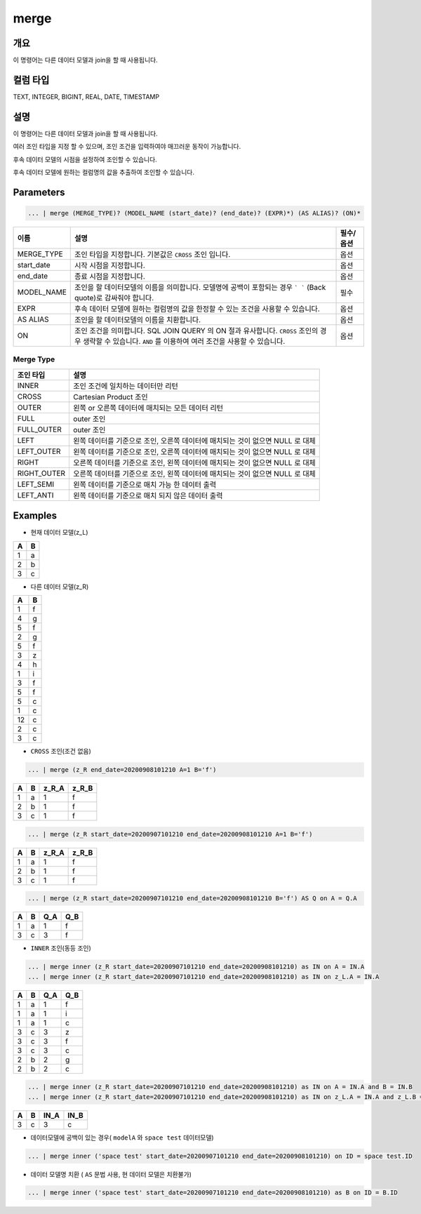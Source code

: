merge
====================================================================================================

개요
----------------------------------------------------------------------------------------------------

이 명령어는 다른 데이터 모델과 join을 할 때 사용됩니다.

컬럼 타입
----------------------------------------------------------------------------------------------------
TEXT, INTEGER, BIGINT, REAL, DATE, TIMESTAMP

설명
----------------------------------------------------------------------------------------------------

이 명령어는 다른 데이터 모델과 join을 할 때 사용됩니다.

여러 조인 타입을 지정 할 수 있으며, 조인 조건을 입력하여야 매끄러운 동작이 가능합니다. 

후속 데이터 모델의 시점을 설정하여 조인할 수 있습니다.

후속 데이터 모델에 원하는 컬럼명의 값을 추출하여 조인할 수 있습니다.

Parameters
----------------------------------------------------------------------------------------------------

.. code-block:: none

   ... | merge (MERGE_TYPE)? (MODEL_NAME (start_date)? (end_date)? (EXPR)*) (AS ALIAS)? (ON)*

.. list-table::
   :header-rows: 1

   * - 이름
     - 설명
     - 필수/옵션
   * - MERGE_TYPE
     - 조인 타입을 지정합니다. 기본값은 ``CROSS`` 조인 입니다.
     - 옵션
   * - start_date
     - 시작 시점을 지정합니다. 
     - 옵션
   * - end_date
     - 종료 시점을 지정합니다.
     - 옵션
   * - MODEL_NAME
     - 조인을 할 데이터모델의 이름을 의미합니다. 모델명에 공백이 포함되는 경우 ``` ``` (Back quote)로 감싸줘야 합니다.
     - 필수
   * - EXPR
     - 후속 데이터 모델에 원하는 컬럼명의 값을 한정할 수 있는 조건을 사용할 수 있습니다.
     - 옵션
   * - AS ALIAS
     - 조인을 할 데이터모델의 이름을 치환합니다.
     - 옵션
   * - ON
     - 조인 조건을 의미합니다. SQL JOIN QUERY 의 ON 절과 유사합니다. ``CROSS`` 조인의 경우 생략할 수 있습니다. ``AND`` 를 이용하여 여러 조건을 사용할 수 있습니다.
     - 옵션

Merge Type
''''''''''

.. list-table::
   :header-rows: 1

   * - 조인 타입
     - 설명
   * - INNER
     - 조인 조건에 일치하는 데이터만 리턴
   * - CROSS
     - Cartesian Product 조인
   * - OUTER
     - 왼쪽 or 오른쪽 데이터에 매치되는 모든 데이터 리턴
   * - FULL
     - outer 조인
   * - FULL_OUTER
     - outer 조인
   * - LEFT
     - 왼쪽 데이터를 기준으로 조인, 오른쪽 데이터에 매치되는 것이 없으면 NULL 로 대체
   * - LEFT_OUTER
     - 왼쪽 데이터를 기준으로 조인, 오른쪽 데이터에 매치되는 것이 없으면 NULL 로 대체
   * - RIGHT
     - 오른쪽 데이터를 기준으로 조인, 왼쪽 데이터에 매치되는 것이 없으면 NULL 로 대체
   * - RIGHT_OUTER
     - 오른쪽 데이터를 기준으로 조인, 왼쪽 데이터에 매치되는 것이 없으면 NULL 로 대체
   * - LEFT_SEMI
     - 왼쪽 데이터를 기준으로 매치 가능 한 데이터 출력
   * - LEFT_ANTI
     - 왼쪽 데이터를 기준으로 매치 되지 않은 데이터 출력

Examples
----------------------------------------------------------------------------------------------------
- 현재 데이터 모델(z_L)

.. list-table::
   :header-rows: 1

   * - A
     - B
   * - 1
     - a
   * - 2
     - b
   * - 3
     - c

- 다른 데이터 모델(z_R)

.. list-table::
   :header-rows: 1

   * - A
     - B
   * - 1
     - f
   * - 4
     - g
   * - 5
     - f
   * - 2
     - g
   * - 5
     - f
   * - 3
     - z
   * - 4
     - h
   * - 1
     - i
   * - 3
     - f
   * - 5
     - f
   * - 5
     - c
   * - 1
     - c
   * - 12
     - c
   * - 2
     - c
   * - 3
     - c              

- ``CROSS`` 조인(조건 없음)

.. code-block:: none

   ... | merge (z_R end_date=20200908101210 A=1 B='f')

.. list-table::
   :header-rows: 1

   * - A
     - B
     - z_R_A
     - z_R_B
   * - 1
     - a
     - 1
     - f        
   * - 2
     - b
     - 1
     - f
   * - 3
     - c
     - 1
     - f  

.. code-block:: none

   ... | merge (z_R start_date=20200907101210 end_date=20200908101210 A=1 B='f')

.. list-table::
   :header-rows: 1

   * - A
     - B
     - z_R_A
     - z_R_B
   * - 1
     - a
     - 1
     - f        
   * - 2
     - b
     - 1
     - f
   * - 3
     - c
     - 1
     - f      
                                              

.. code-block:: none

   ... | merge (z_R start_date=20200907101210 end_date=20200908101210 B='f') AS Q on A = Q.A

.. list-table::
   :header-rows: 1

   * - A
     - B
     - Q_A
     - Q_B
   * - 1
     - a
     - 1
     - f
   * - 3
     - c
     - 3
     - f

- ``INNER`` 조인(동등 조인)

.. code-block:: none

   ... | merge inner (z_R start_date=20200907101210 end_date=20200908101210) as IN on A = IN.A
   ... | merge inner (z_R start_date=20200907101210 end_date=20200908101210) as IN on z_L.A = IN.A

.. list-table::
   :header-rows: 1

   * - A
     - B
     - Q_A
     - Q_B
   * - 1
     - a
     - 1
     - f
   * - 1
     - a
     - 1
     - i
   * - 1
     - a
     - 1
     - c
   * - 3
     - c
     - 3
     - z
   * - 3
     - c
     - 3
     - f
   * - 3
     - c
     - 3
     - c
   * - 2
     - b
     - 2
     - g
   * - 2
     - b
     - 2
     - c

.. code-block:: none

   ... | merge inner (z_R start_date=20200907101210 end_date=20200908101210) as IN on A = IN.A and B = IN.B
   ... | merge inner (z_R start_date=20200907101210 end_date=20200908101210) as IN on z_L.A = IN.A and z_L.B = IN.B

.. list-table::
   :header-rows: 1

   * - A
     - B
     - IN_A
     - IN_B
   * - 3
     - c
     - 3
     - c
                    

- 데이터모델에 공백이 있는 경우( ``modelA`` 와 ``space test`` 데이터모델)

.. code-block:: none

   ... | merge inner ('space test' start_date=20200907101210 end_date=20200908101210) on ID = space test.ID

- 데이터 모델명 치환 ( ``AS`` 문법 사용, 현 데이터 모델은 치환불가)

.. code-block:: none

   ... | merge inner ('space test' start_date=20200907101210 end_date=20200908101210) as B on ID = B.ID
